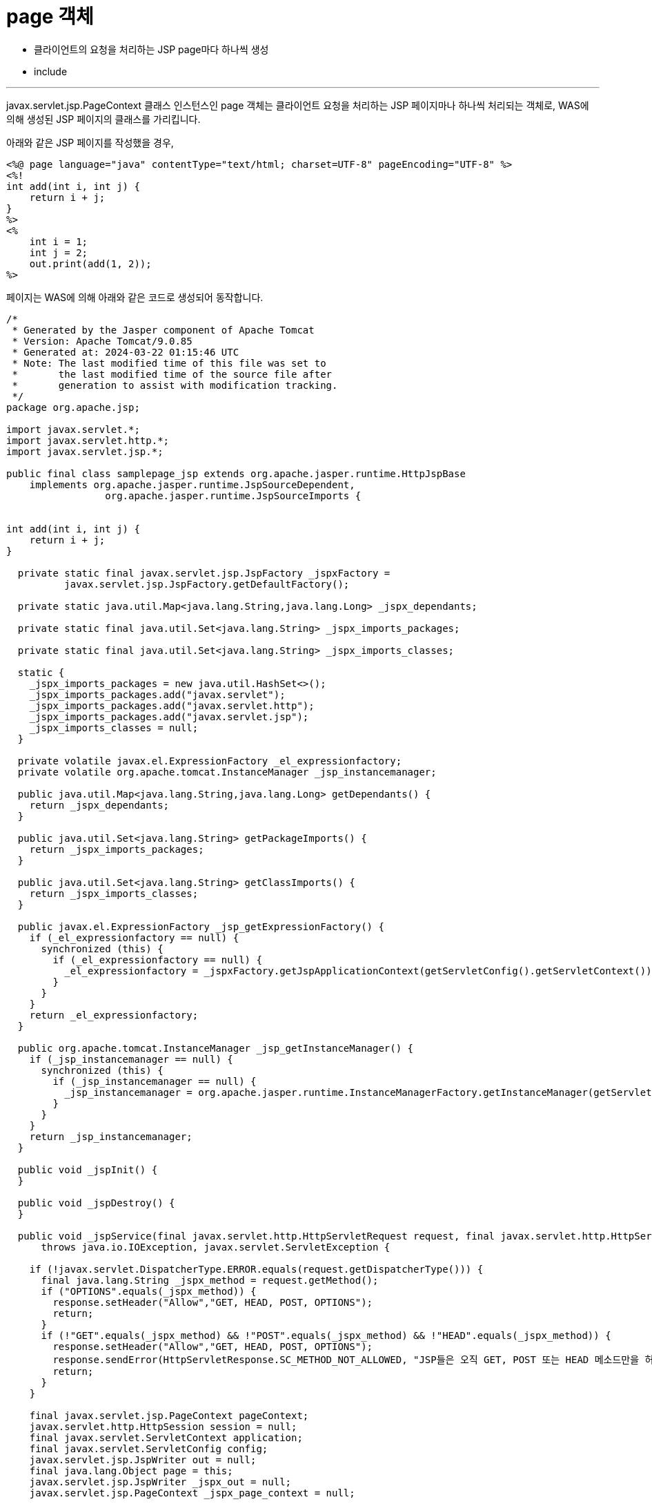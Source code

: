 = page 객체

* 클라이언트의 요청을 처리하는 JSP page마다 하나씩 생성
* include 

---

javax.servlet.jsp.PageContext 클래스 인스턴스인 page 객체는 클라이언트 요청을 처리하는 JSP 페이지마나 하나씩 처리되는 객체로, WAS에 의해 생성된 JSP 페이지의 클래스를 가리킵니다.

아래와 같은 JSP 페이지를 작성했을 경우, 

[source, html]
----
<%@ page language="java" contentType="text/html; charset=UTF-8" pageEncoding="UTF-8" %>
<%!
int add(int i, int j) {
    return i + j;
}
%>
<%
    int i = 1;
    int j = 2;
    out.print(add(1, 2));
%>
----

페이지는 WAS에 의해 아래와 같은 코드로 생성되어 동작합니다.

[source, java]
----
/*
 * Generated by the Jasper component of Apache Tomcat
 * Version: Apache Tomcat/9.0.85
 * Generated at: 2024-03-22 01:15:46 UTC
 * Note: The last modified time of this file was set to
 *       the last modified time of the source file after
 *       generation to assist with modification tracking.
 */
package org.apache.jsp;

import javax.servlet.*;
import javax.servlet.http.*;
import javax.servlet.jsp.*;

public final class samplepage_jsp extends org.apache.jasper.runtime.HttpJspBase
    implements org.apache.jasper.runtime.JspSourceDependent,
                 org.apache.jasper.runtime.JspSourceImports {


int add(int i, int j) {
    return i + j;
}

  private static final javax.servlet.jsp.JspFactory _jspxFactory =
          javax.servlet.jsp.JspFactory.getDefaultFactory();

  private static java.util.Map<java.lang.String,java.lang.Long> _jspx_dependants;

  private static final java.util.Set<java.lang.String> _jspx_imports_packages;

  private static final java.util.Set<java.lang.String> _jspx_imports_classes;

  static {
    _jspx_imports_packages = new java.util.HashSet<>();
    _jspx_imports_packages.add("javax.servlet");
    _jspx_imports_packages.add("javax.servlet.http");
    _jspx_imports_packages.add("javax.servlet.jsp");
    _jspx_imports_classes = null;
  }

  private volatile javax.el.ExpressionFactory _el_expressionfactory;
  private volatile org.apache.tomcat.InstanceManager _jsp_instancemanager;

  public java.util.Map<java.lang.String,java.lang.Long> getDependants() {
    return _jspx_dependants;
  }

  public java.util.Set<java.lang.String> getPackageImports() {
    return _jspx_imports_packages;
  }

  public java.util.Set<java.lang.String> getClassImports() {
    return _jspx_imports_classes;
  }

  public javax.el.ExpressionFactory _jsp_getExpressionFactory() {
    if (_el_expressionfactory == null) {
      synchronized (this) {
        if (_el_expressionfactory == null) {
          _el_expressionfactory = _jspxFactory.getJspApplicationContext(getServletConfig().getServletContext()).getExpressionFactory();
        }
      }
    }
    return _el_expressionfactory;
  }

  public org.apache.tomcat.InstanceManager _jsp_getInstanceManager() {
    if (_jsp_instancemanager == null) {
      synchronized (this) {
        if (_jsp_instancemanager == null) {
          _jsp_instancemanager = org.apache.jasper.runtime.InstanceManagerFactory.getInstanceManager(getServletConfig());
        }
      }
    }
    return _jsp_instancemanager;
  }

  public void _jspInit() {
  }

  public void _jspDestroy() {
  }

  public void _jspService(final javax.servlet.http.HttpServletRequest request, final javax.servlet.http.HttpServletResponse response)
      throws java.io.IOException, javax.servlet.ServletException {

    if (!javax.servlet.DispatcherType.ERROR.equals(request.getDispatcherType())) {
      final java.lang.String _jspx_method = request.getMethod();
      if ("OPTIONS".equals(_jspx_method)) {
        response.setHeader("Allow","GET, HEAD, POST, OPTIONS");
        return;
      }
      if (!"GET".equals(_jspx_method) && !"POST".equals(_jspx_method) && !"HEAD".equals(_jspx_method)) {
        response.setHeader("Allow","GET, HEAD, POST, OPTIONS");
        response.sendError(HttpServletResponse.SC_METHOD_NOT_ALLOWED, "JSP들은 오직 GET, POST 또는 HEAD 메소드만을 허용합니다. Jasper는 OPTIONS 메소드 또한 허용합니다.");
        return;
      }
    }

    final javax.servlet.jsp.PageContext pageContext;
    javax.servlet.http.HttpSession session = null;
    final javax.servlet.ServletContext application;
    final javax.servlet.ServletConfig config;
    javax.servlet.jsp.JspWriter out = null;
    final java.lang.Object page = this;
    javax.servlet.jsp.JspWriter _jspx_out = null;
    javax.servlet.jsp.PageContext _jspx_page_context = null;


    try {
      response.setContentType("text/html; charset=UTF-8");
      pageContext = _jspxFactory.getPageContext(this, request, response,
      			null, true, 8192, true);
      _jspx_page_context = pageContext;
      application = pageContext.getServletContext();
      config = pageContext.getServletConfig();
      session = pageContext.getSession();
      out = pageContext.getOut();
      _jspx_out = out;

      out.write('\r');
      out.write('\n');
      out.write('\r');
      out.write('\n');

    int i = 1;
    int j = 2;
    out.print(add(1, 2));

    } catch (java.lang.Throwable t) {
      if (!(t instanceof javax.servlet.jsp.SkipPageException)){
        out = _jspx_out;
        if (out != null && out.getBufferSize() != 0)
          try {
            if (response.isCommitted()) {
              out.flush();
            } else {
              out.clearBuffer();
            }
          } catch (java.io.IOException e) {}
        if (_jspx_page_context != null) _jspx_page_context.handlePageException(t);
        else throw new ServletException(t);
      }
    } finally {
      _jspxFactory.releasePageContext(_jspx_page_context);
    }
  }
}
----

page 객체는 WAS에 의해 생성된 페이지 자체를 가리킵니다.

link:./16_session.adoc[이전: session 객체] +
link:./18_exception.adoc[다음: exception 객체]